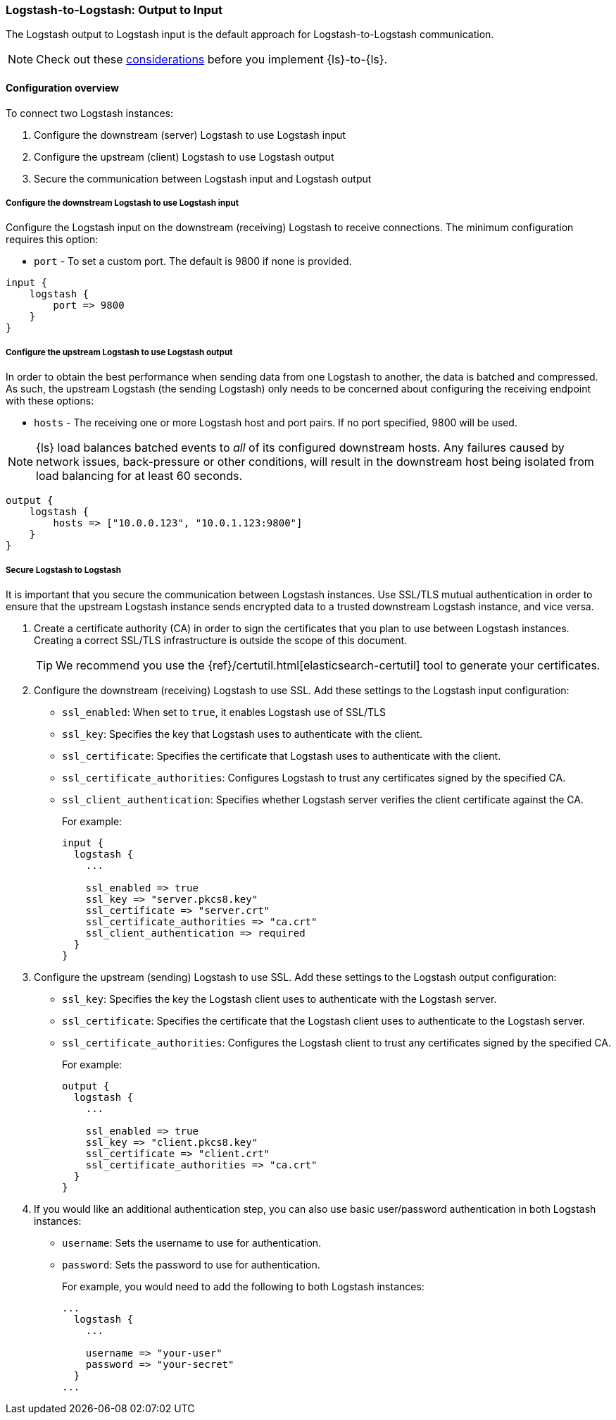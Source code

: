 [[ls-to-ls-native]]
=== Logstash-to-Logstash: Output to Input

The Logstash output to Logstash input is the default approach for Logstash-to-Logstash communication.

NOTE: Check out these <<native-considerations,considerations>> before you implement {ls}-to-{ls}.

[[overview-ls-ls]]
==== Configuration overview

To connect two Logstash instances:

. Configure the downstream (server) Logstash to use Logstash input
. Configure the upstream (client) Logstash to use Logstash output
. Secure the communication between Logstash input and Logstash output

[[configure-downstream-logstash-input]]
===== Configure the downstream Logstash to use Logstash input

Configure the Logstash input on the downstream (receiving) Logstash to receive connections.
The minimum configuration requires this option:

* `port` - To set a custom port. The default is 9800 if none is provided.

[source,json]
----
input {
    logstash {
        port => 9800
    }
}
----

[[configure-upstream-logstash-output]]
===== Configure the upstream Logstash to use Logstash output

In order to obtain the best performance when sending data from one Logstash to another, the data is batched and compressed. As such, the upstream Logstash (the sending Logstash) only needs to be concerned about configuring the receiving endpoint with these options:

* `hosts` - The receiving one or more Logstash host and port pairs. If no port specified, 9800 will be used.

NOTE: {ls} load balances batched events to _all_ of its configured downstream hosts. Any failures caused by network issues, back-pressure or other conditions, will result in the downstream host being isolated from load balancing for at least 60 seconds.

[source,json]
----
output {
    logstash {
        hosts => ["10.0.0.123", "10.0.1.123:9800"]
    }
}
----

[[securing-logstash-to-logstash]]
===== Secure Logstash to Logstash

It is important that you secure the communication between Logstash instances.
Use SSL/TLS mutual authentication in order to ensure that the upstream Logstash instance sends encrypted data to a trusted downstream Logstash instance, and vice versa.

. Create a certificate authority (CA) in order to sign the certificates that you plan to use between Logstash instances. Creating a correct SSL/TLS infrastructure is outside the scope of this document.
+
TIP: We recommend you use the {ref}/certutil.html[elasticsearch-certutil] tool to generate your certificates.

. Configure the downstream (receiving) Logstash to use SSL.
Add these settings to the Logstash input configuration:
+
 * `ssl_enabled`: When set to `true`, it enables Logstash use of SSL/TLS
 * `ssl_key`: Specifies the key that Logstash uses to authenticate with the client.
 * `ssl_certificate`: Specifies the certificate that Logstash uses to authenticate with the client.
 * `ssl_certificate_authorities`: Configures Logstash to trust any certificates signed by the specified CA.
 * `ssl_client_authentication`: Specifies whether Logstash server verifies the client certificate against the CA.
+
For example:
+
[source,json]
----
input {
  logstash {
    ...

    ssl_enabled => true
    ssl_key => "server.pkcs8.key"
    ssl_certificate => "server.crt"
    ssl_certificate_authorities => "ca.crt"
    ssl_client_authentication => required
  }
}
----

. Configure the upstream (sending) Logstash to use SSL.
Add these settings to the Logstash output configuration:
+
 * `ssl_key`: Specifies the key the Logstash client uses to authenticate with the Logstash server.
 * `ssl_certificate`: Specifies the certificate that the Logstash client uses to authenticate to the Logstash server.
 * `ssl_certificate_authorities`: Configures the Logstash client to trust any certificates signed by the specified CA.
+
For example:
+
[source,json]
----
output {
  logstash {
    ...

    ssl_enabled => true
    ssl_key => "client.pkcs8.key"
    ssl_certificate => "client.crt"
    ssl_certificate_authorities => "ca.crt"
  }
}
----

. If you would like an additional authentication step, you can also use basic user/password authentication in both Logstash instances:
+
 * `username`: Sets the username to use for authentication.
 * `password`: Sets the password to use for authentication.
+
For example, you would need to add the following to both Logstash instances:
+
[source,json]
----
...
  logstash {
    ...

    username => "your-user"
    password => "your-secret"
  }
...
----
